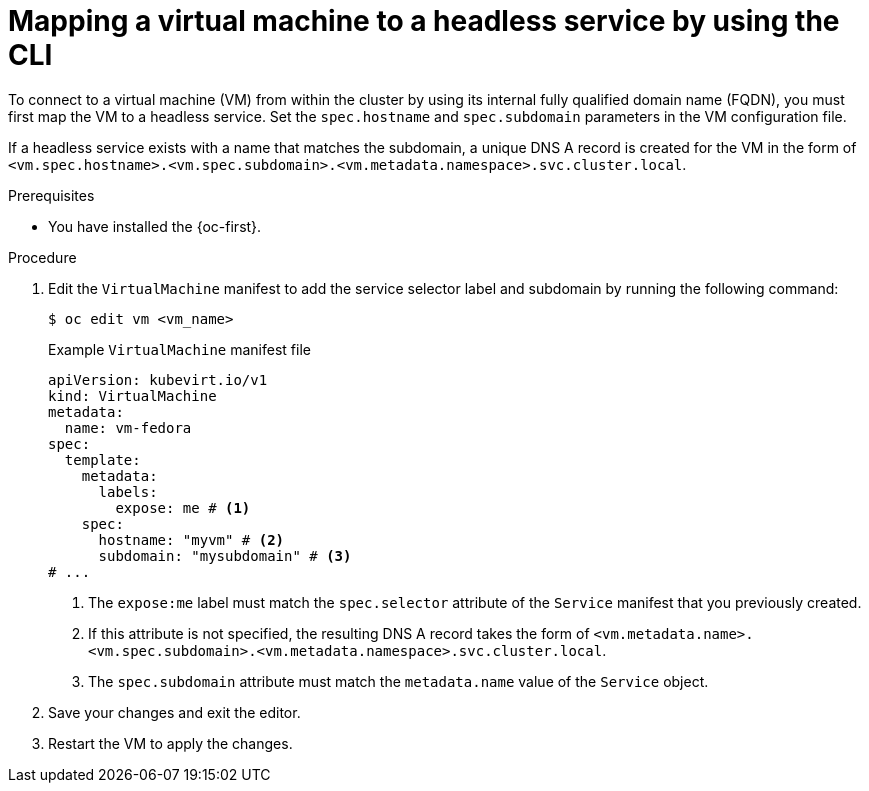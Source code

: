 // Module included in the following assemblies:
//
// * virt/vm_networking/virt-accessing-vm-internal-fqdn.adoc              

:_mod-docs-content-type: PROCEDURE                                   
[id="virt-discovering-vm-internal-fqdn_{context}"]
= Mapping a virtual machine to a headless service by using the CLI

To connect to a virtual machine (VM) from within the cluster by using its internal fully qualified domain name (FQDN), you must first map the VM to a headless service. Set the `spec.hostname` and `spec.subdomain` parameters in the VM configuration file.

If a headless service exists with a name that matches the subdomain, a unique DNS A record is created for the VM in the form of `<vm.spec.hostname>.<vm.spec.subdomain>.<vm.metadata.namespace>.svc.cluster.local`.

.Prerequisites

* You have installed the {oc-first}.

.Procedure

. Edit the `VirtualMachine` manifest to add the service selector label and subdomain by running the following command:
+
[source,terminal]
----
$ oc edit vm <vm_name>
----
+
.Example `VirtualMachine` manifest file
[source,yaml]
----
apiVersion: kubevirt.io/v1
kind: VirtualMachine
metadata:
  name: vm-fedora
spec:
  template:
    metadata:
      labels:
        expose: me # <1>
    spec:
      hostname: "myvm" # <2>
      subdomain: "mysubdomain" # <3>
# ...
----
<1> The `expose:me` label must match the `spec.selector` attribute of the `Service` manifest that you previously created.
<2> If this attribute is not specified, the resulting DNS A record takes the form of `<vm.metadata.name>.<vm.spec.subdomain>.<vm.metadata.namespace>.svc.cluster.local`.
<3> The `spec.subdomain` attribute must match the `metadata.name` value of the `Service` object.

. Save your changes and exit the editor.

. Restart the VM to apply the changes.
